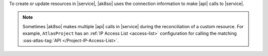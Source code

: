 To create or update resources in |service|, |ak8so| uses the 
connection information to make |api| calls to |service|.

.. note::

   Sometimes |ak8so| makes multiple |api| calls in |service| during 
   the reconciliation of a custom resource. For example, 
   ``AtlasProject`` has an :ref:`IP Access List <access-list>` 
   configuration for calling the matching :oas-atlas-tag:`API 
   </Project-IP-Access-List>`.
   